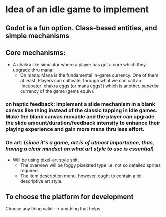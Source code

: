 * Idea of an idle game to implement


** Godot is a fun option. Class-based entities, and simple mechanisms


** Core mechanisms:
+ A chakra like simulator where a player has got a core which they upgrade thru mana:
  + On mana: Mana is the fundamental in-game currency. One of them at least. Players can cultivate, through what we can call an 'incubator' chakra eggs (or mana eggs?) which is another, /superior/ currency of the game (gems equiv).




*** on haptic feedback: implement a slide mechanism in a blank canvas like thing instead of the classic tapping in idle games. Make the blank canvas movable and the player can upgrade the slide amount/duration/feedback intensity to enhance their playing experience and gain more mana thru less effort.


*** On art: (/since it's a game, art is of utmost importance, thus, having a clear mindset on what art style to use is essential/)
  + Will be using pixel-art style shit.
    + The overview will be foggy pixelated type i.e. not so detailed sprites required
    + The item description menu, however, ought to contain a bit descriptive art style.




** To choose the platform for development
Choose any thing valid --> anything that helps.
